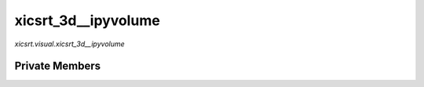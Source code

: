 xicsrt\_3d\_\_ipyvolume
=======================
`xicsrt.visual.xicsrt_3d__ipyvolume`

.. automirmodule:: xicsrt.visual.xicsrt_3d__ipyvolume
    :members:
    :undoc-members:
    :member-order: bysource

Private Members
-----------------

.. automirmodule:: xicsrt.visual.xicsrt_3d__ipyvolume
    :members:
    :private-members:
    :undoc-members:
    :noindex:
    :nodocstring:

